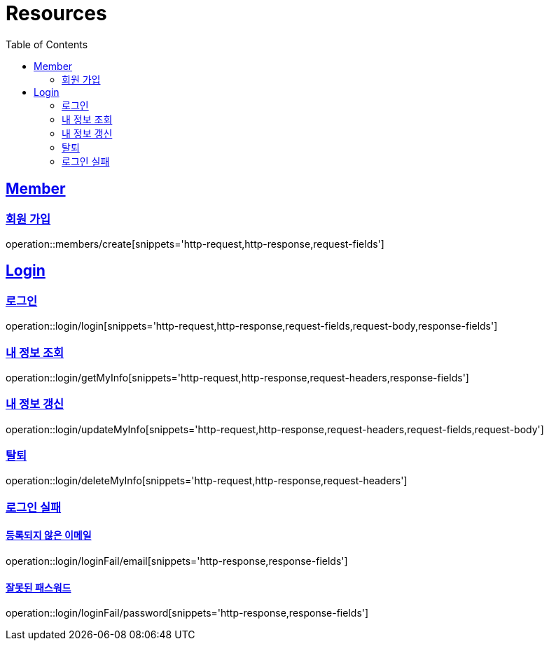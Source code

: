 ifndef::snippets[]
:snippets: ../../../build/generated-snippets
endif::[]
:doctype: book
:icons: font
:source-highlighter: highlightjs
:toc: left
:toclevels: 2
:sectlinks:
:operation-http-request-title: Example Request
:operation-http-response-title: Example Response

[[resources]]
= Resources

[[resources-members]]
== Member

[[resources-members-create]]
=== 회원 가입

operation::members/create[snippets='http-request,http-response,request-fields']

[[resources-login]]
== Login

[[resources-login-login]]
=== 로그인

operation::login/login[snippets='http-request,http-response,request-fields,request-body,response-fields']

[[resources-login-getMyInfo]]
=== 내 정보 조회

operation::login/getMyInfo[snippets='http-request,http-response,request-headers,response-fields']

[[resources-login-updateMyInfo]]
=== 내 정보 갱신

operation::login/updateMyInfo[snippets='http-request,http-response,request-headers,request-fields,request-body']

[[resources-login-deleteMyInfo]]
=== 탈퇴

operation::login/deleteMyInfo[snippets='http-request,http-response,request-headers']

[[resources-login-loginFail]]
=== 로그인 실패

[[resources-login-loginFail-email]]
==== 등록되지 않은 이메일

operation::login/loginFail/email[snippets='http-response,response-fields']

[[resources-login-loginFail-password]]
==== 잘못된 패스워드

operation::login/loginFail/password[snippets='http-response,response-fields']
